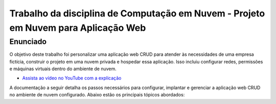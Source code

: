 Trabalho da disciplina de Computação em Nuvem - Projeto em Nuvem para Aplicação Web
=============================================

Enunciado
---------

O objetivo deste trabalho foi personalizar uma aplicação web CRUD para atender às necessidades de uma empresa fictícia, construir o projeto em uma nuvem privada e hospedar essa aplicação. Isso incluiu configurar redes, permissões e máquinas virtuais dentro do ambiente de nuvem.

- `Assista ao vídeo no YouTube com a explicação <https://youtu.be/5ZJz8VVeU6A>`_

A documentação a seguir detalha os passos necessários para configurar, implantar e gerenciar a aplicação web CRUD no ambiente de nuvem configurado. Abaixo estão os principais tópicos abordados: